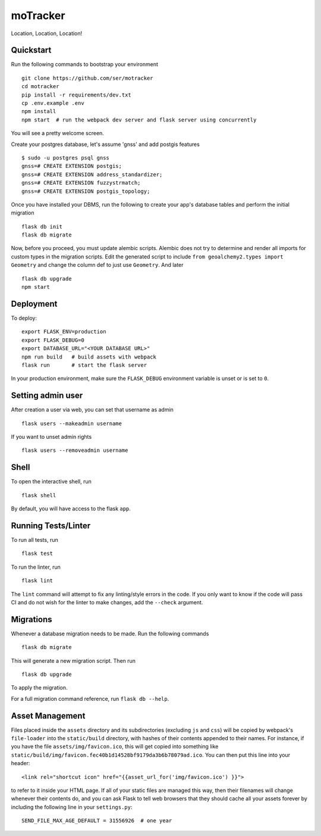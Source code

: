 ===============================
moTracker
===============================

Location, Location, Location!


Quickstart
----------

Run the following commands to bootstrap your environment ::

    git clone https://github.com/ser/motracker
    cd motracker
    pip install -r requirements/dev.txt
    cp .env.example .env
    npm install
    npm start  # run the webpack dev server and flask server using concurrently

You will see a pretty welcome screen.

Create your postgres database, let's assume 'gnss' and add postgis features ::

    $ sudo -u postgres psql gnss
    gnss=# CREATE EXTENSION postgis;
    gnss=# CREATE EXTENSION address_standardizer;
    gnss=# CREATE EXTENSION fuzzystrmatch;
    gnss=# CREATE EXTENSION postgis_topology;

Once you have installed your DBMS, run the following to create your app's
database tables and perform the initial migration ::

    flask db init
    flask db migrate

Now, before you proceed, you must update alembic scripts. Alembic does not try
to determine and render all imports for custom types in the migration scripts.
Edit the generated script to include ``from geoalchemy2.types import Geometry`` and
change the column def to just use ``Geometry``. And later ::

    flask db upgrade
    npm start


Deployment
----------

To deploy::

    export FLASK_ENV=production
    export FLASK_DEBUG=0
    export DATABASE_URL="<YOUR DATABASE URL>"
    npm run build   # build assets with webpack
    flask run       # start the flask server

In your production environment, make sure the ``FLASK_DEBUG`` environment
variable is unset or is set to ``0``.

Setting admin user
------------------

After creation a user via web, you can set that username as admin ::

    flask users --makeadmin username

If you want to unset admin rights ::

    flask users --removeadmin username

Shell
-----

To open the interactive shell, run ::

    flask shell

By default, you will have access to the flask ``app``.


Running Tests/Linter
--------------------

To run all tests, run ::

    flask test

To run the linter, run ::

    flask lint

The ``lint`` command will attempt to fix any linting/style errors in the code. If you only want to know if the code will pass CI and do not wish for the linter to make changes, add the ``--check`` argument.

Migrations
----------

Whenever a database migration needs to be made. Run the following commands ::

    flask db migrate

This will generate a new migration script. Then run ::

    flask db upgrade

To apply the migration.

For a full migration command reference, run ``flask db --help``.

Asset Management
----------------

Files placed inside the ``assets`` directory and its subdirectories
(excluding ``js`` and ``css``) will be copied by webpack's
``file-loader`` into the ``static/build`` directory, with hashes of
their contents appended to their names.  For instance, if you have the
file ``assets/img/favicon.ico``, this will get copied into something
like
``static/build/img/favicon.fec40b1d14528bf9179da3b6b78079ad.ico``.
You can then put this line into your header::

    <link rel="shortcut icon" href="{{asset_url_for('img/favicon.ico') }}">

to refer to it inside your HTML page.  If all of your static files are
managed this way, then their filenames will change whenever their
contents do, and you can ask Flask to tell web browsers that they
should cache all your assets forever by including the following line
in your ``settings.py``::

    SEND_FILE_MAX_AGE_DEFAULT = 31556926  # one year
